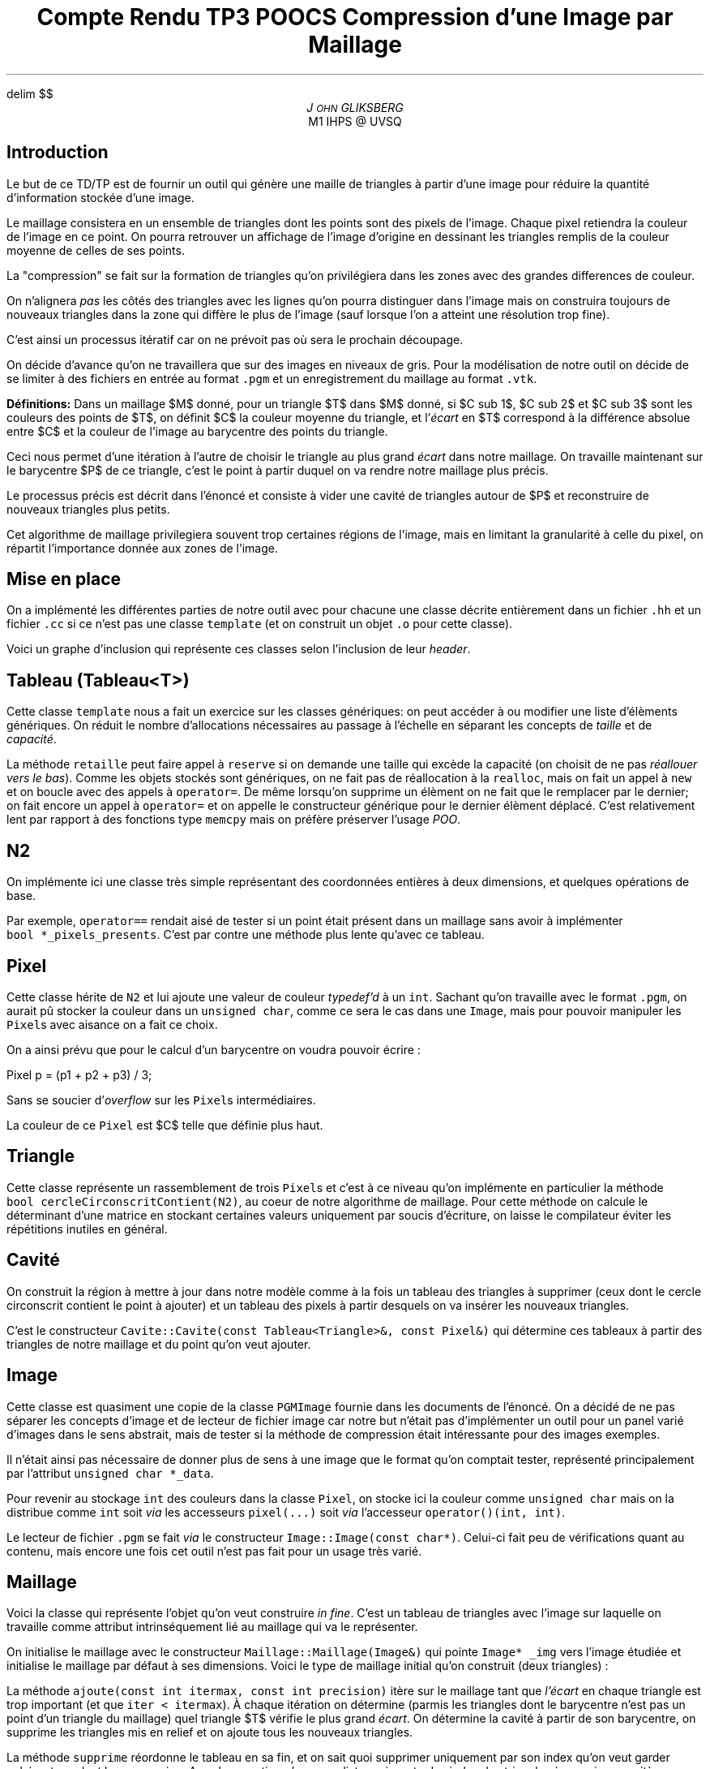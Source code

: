 .fam N
.AM
.EQ
delim $$
.EN
.TL
Compte Rendu TP3 POOCS

\s+2Compression d'une Image par Maillage\s-2
.AU
J\s-2OHN\s+2 GLIKSBERG
.AI
M1 IHPS @ UVSQ
.SH
\s+2Introduction\s-2
.LP
Le but de ce TD/TP est de fournir un outil qui génère une maille
de triangles à partir d'une image pour réduire la quantité
d'information stockée d'une image.

Le maillage consistera en un ensemble de triangles dont les points
sont des pixels de l'image.
Chaque pixel retiendra la couleur de l'image en ce point.
On pourra retrouver un affichage de l'image d'origine en dessinant
les triangles remplis de la couleur moyenne de celles de ses points.

La "compression" se fait sur la formation de triangles qu'on
privilégiera dans les zones avec des grandes differences de couleur.

On n'alignera \fIpas\fP les côtés des triangles avec les lignes
qu'on pourra distinguer dans l'image mais on construira toujours de
nouveaux triangles dans la zone qui diffère le plus de l'image
(sauf lorsque l'on a atteint une résolution trop fine).

C'est ainsi un processus itératif car on ne prévoit pas où sera
le prochain découpage.

On décide d'avance qu'on ne travaillera que sur des images en
niveaux de gris. Pour la modélisation de notre outil on décide de
se limiter à des fichiers en entrée au format \fC.pgm\fP et un
enregistrement du maillage au format \fC.vtk\fP.

\fBDéfinitions:\fP Dans un maillage $M$
donné, pour un triangle $T$ dans $M$ donné, si $C sub 1$,
$C sub 2$ et $C sub 3$ sont les couleurs des points de $T$,
on définit $C$ la couleur moyenne du triangle, et
l'\fIécart\fP en $T$ correspond à la différence absolue entre
$C$ et la couleur de l'image au barycentre des points du triangle.

Ceci nous permet d'une itération à l'autre de choisir le triangle
au plus grand \fIécart\fP dans notre maillage. On travaille maintenant
sur le barycentre $P$ de ce triangle, c'est le point à partir
duquel on va rendre notre maillage plus précis.

Le processus précis est décrit dans l'énoncé et consiste à vider
une cavité de triangles autour de $P$ et reconstruire de nouveaux
triangles plus petits.

Cet algorithme de maillage privilegiera souvent trop certaines
régions de l'image, mais en limitant la granularité à celle du pixel,
on répartit l'importance donnée aux zones de l'image.

.ne 6
.SH
\s+2Mise en place\s-2
.LP
On a implémenté les différentes parties de notre outil avec
pour chacune une classe décrite entièrement dans un fichier
\fC.hh\fP et un fichier \fC.cc\fP si ce n'est pas une classe
\fCtemplate\fP (et on construit un objet \fC.o\fP
pour cette classe).

Voici un graphe d'inclusion qui représente ces classes
selon l'inclusion de leur \fIheader\fP.

.PS
box "\fCN2\fP"
box "\fCPixel\fP"    at 1st box + (1.2, 0)
box "\fCImage\fP"    at 2nd box + (1.5, 0)
box "\fCMaillage\fP" at 3rd box - (0,   1)
box "\fCTriangle\fP" at 4th box - (1.5, 0)
box "\fCCavite\fP"   at 5th box - (0,   1)
box "\fCTableau\fP"  at 6th box + (1.5, 0)
arrow from 1st box .e  to 2nd box .w thickness 1.7
arrow from 2nd box .e  to 3rd box .w
arrow from 2nd box .s  to 5th box .n
arrow from 3rd box .s  to 4th box .n
arrow from 5th box .e  to 4th box .w dashed
arrow from 5th box .s  to 6th box .n
arrow from 6th box .ne to 4th box .sw
arrow from 7th box .n  to 4th box .s
arrow from 7th box .w  to 6th box .e
.PE

.SH
Tableau (\fCTableau<T>\fP)
.LP
Cette classe \fCtemplate\fP nous a fait un exercice sur les classes
génériques: on peut accéder à ou modifier une liste d'élèments
génériques. On réduit le nombre d'allocations nécessaires au passage
à l'échelle en séparant les concepts de \fItaille\fP et de \fIcapacité\fP.

La méthode \fCretaille\fP peut faire appel à \fCreserve\fP si on demande
une taille qui excède la capacité (on choisit de ne pas \fIréallouer vers
le bas\fP). Comme les objets stockés sont génériques, on ne fait pas
de réallocation à la \fCrealloc\fP, mais on fait un appel à \fCnew\fP
et on boucle avec des appels à \fCoperator=\fP. De même lorsqu'on
supprime un élèment on ne fait que le remplacer par le dernier;
on fait encore un appel à \fCoperator=\fP et on appelle le constructeur
générique pour le dernier élèment déplacé. C'est relativement lent
par rapport à des fonctions type \fCmemcpy\fP mais on préfère
préserver l'usage \fIPOO\fP.

.SH
N2
.LP
On implémente ici une classe très simple représentant des coordonnées
entières à deux dimensions, et quelques opérations de base.

Par exemple, \fCoperator==\fP rendait aisé de tester si un point
était présent dans un maillage sans avoir à implémenter
\fCbool\ *_pixels_presents\fP. C'est par contre une méthode plus
lente qu'avec ce tableau.

.ne 5
.SH
Pixel
.LP
Cette classe hérite de \fCN2\fP et lui ajoute une valeur de couleur
\fItypedef'd\fP à un \fCint\fP. Sachant qu'on travaille avec le
format \fC.pgm\fP, on aurait pû stocker la couleur dans un
\fCunsigned char\fP, comme ce sera le cas dans une \fCImage\fP,
mais pour pouvoir manipuler les \fCPixel\fPs avec aisance on a fait
ce choix.

On a ainsi prévu que pour le calcul d'un barycentre on voudra pouvoir
écrire :

.DS L
.fam C
Pixel p = (p1 + p2 + p3) / 3;
.fam P
.DE

Sans se soucier d'\fIoverflow\fP sur les \fCPixel\fPs intermédiaires.

La couleur de ce \fCPixel\fP est $C$ telle que définie plus haut.

.SH
Triangle
.LP
Cette classe représente un rassemblement de trois \fCPixel\fPs
et c'est à ce niveau qu'on implémente en particulier la méthode
\fCbool\ cercleCirconscritContient(N2)\fP, au coeur de notre
algorithme de maillage. Pour cette méthode on calcule le déterminant
d'une matrice en stockant certaines valeurs uniquement par soucis
d'écriture, on laisse le compilateur éviter les répétitions
inutiles en général.

.SH
Cavité
.LP
On construit la région à mettre à jour dans notre modèle
comme à la fois un tableau des triangles à supprimer
(ceux dont le cercle circonscrit contient le point à ajouter)
et un tableau des pixels à partir desquels on va insérer les
nouveaux triangles.

C'est le constructeur
\fCCavite::Cavite(const\ Tableau<Triangle>&,\ const\ Pixel&)\fP
qui détermine ces tableaux à partir des triangles de notre maillage
et du point qu'on veut ajouter.

.SH
Image
.LP
Cette classe est quasiment une copie de la classe \fCPGMImage\fP
fournie dans les documents de l'énoncé. On a décidé de ne pas
séparer les concepts d'image et de lecteur de fichier image car
notre but n'était pas d'implémenter un outil pour un panel varié
d'images dans le sens abstrait, mais de tester si la méthode de
compression était intéressante pour des images exemples.

Il n'était ainsi pas nécessaire de donner plus de sens à une image
que le format qu'on comptait tester, représenté principalement par
l'attribut \fCunsigned char\ *_data\fP.

Pour revenir au stockage \fCint\fP des couleurs dans la classe
\fCPixel\fP, on stocke ici la couleur comme \fCunsigned char\fP
mais on la distribue comme \fCint\fP soit \fIvia\fP les accesseurs
\fCpixel(...)\fP soit \fIvia\fP l'accesseur \fCoperator()(int, int)\fP.

Le lecteur de fichier \fC.pgm\fP se fait \fIvia\fP le constructeur
\fCImage::Image(const char*)\fP. Celui-ci fait peu de vérifications
quant au contenu, mais encore une fois cet outil n'est pas fait
pour un usage très varié.

.ne 3
.SH
Maillage
.LP
Voici la classe qui représente l'objet qu'on veut construire
\fIin fine\fP. C'est un tableau de triangles avec l'image sur
laquelle on travaille comme attribut intrinséquement lié au maillage
qui va le représenter.

On initialise le maillage avec le constructeur
\fCMaillage::Maillage(Image&)\fP qui pointe \fCImage* _img\fP
vers l'image étudiée et initialise le maillage par défaut à ses
dimensions. Voici le type de maillage initial qu'on construit
(deux triangles) :

.PS
box wid 1.2 ht .7
line from 1st box .sw to 1st box .ne
.PE

La méthode \fCajoute(const int itermax, const int precision)\fP
itère sur le maillage tant que \fIl'écart\fP en chaque triangle est
trop important (et que \fCiter < itermax\fP). À chaque itération
on détermine (parmis les triangles dont le barycentre n'est
pas un point d'un triangle du maillage) quel triangle $T$ vérifie
le plus grand \fIécart\fP. On détermine la cavité à partir de son
barycentre, on supprime les triangles mis en relief et on ajoute
tous les nouveaux triangles.

La méthode \fCsupprime\fP réordonne le tableau en sa fin, et on
sait quoi supprimer uniquement par son index qu'on veut garder
cohérent pendant la suppression. Avec la garantie qu'on a une liste
croissante des index des triangles à supprimer, on itère en arrière
sur ce tableau et on garantit qu'on a supprimé uniquement les bons
triangles.

La couleur $C$ du barycentre ne nous intéresse plus, on voudra
insérer la couleur de l'image en son point avec les coordonnées
du barycentre.
(\fC p = Pixel(p, (*_image)(p)); \fP)

On construit les nouveaux triangles à partir d'un tableau de pixels.
On fait bien attention à les construire dans le sens trigonométrique
et à ne pas oublier le triangle qui contient les dernier et premier
points du tableau.

Une fois qu'on a suffisement itéré, on peut \fCsauvegarder\fP le
maillage dans un fichier \fC.vtk\fP qu'on peut visualiser avec
\fIParaview\fP. Plusieurs captures d'écran en \fC.png\fP des résultats
sont à la racine du projet.

.SH
\s+2Conclusion\s-2
.LP
On arrive dans ce projet à construire l'outil demandé.
La construction des maillages n'est pourtant pas vraiment
satisfaisante:

\(bu L'image telle qu'on peut l'afficher après compression a perdu
beaucoup de qualité

\(bu Pour une précision suffisamment correcte ($<10$) et dans les
limites de notre implémentation, le temps de calcul est beaucoup trop
long ($approx 1$ minute).

\(bu On n'a pas particulièrement gagné en taille de fichier.
Si on avait un format plus spécifique à notre maillage que le
format \fC.vtk\fP (en binaire, etc...), on pourrait par contre
réduire assez clairement la taille du fichier.
